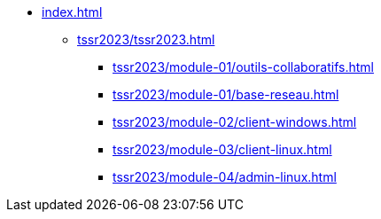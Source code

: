 * xref:index.adoc[]
** xref:tssr2023/tssr2023.adoc[]
*** xref:tssr2023/module-01/outils-collaboratifs.adoc[]
*** xref:tssr2023/module-01/base-reseau.adoc[]
*** xref:tssr2023/module-02/client-windows.adoc[]
*** xref:tssr2023/module-03/client-linux.adoc[]
*** xref:tssr2023/module-04/admin-linux.adoc[]

